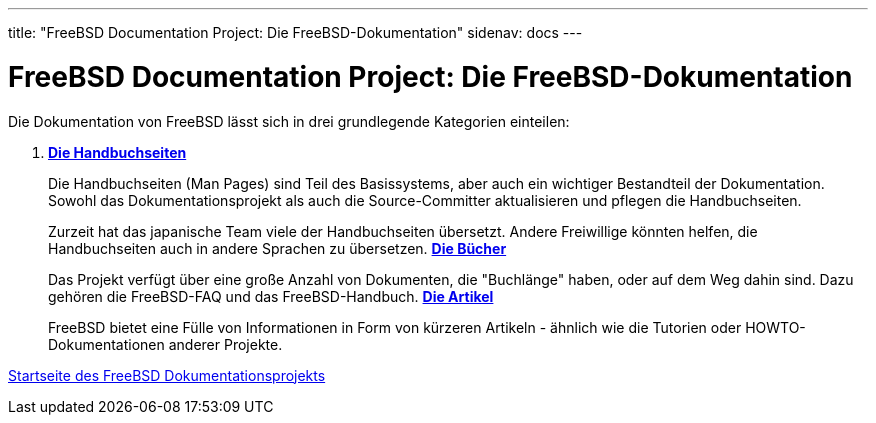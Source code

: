 ---
title: "FreeBSD Documentation Project: Die FreeBSD-Dokumentation"
sidenav: docs
---

= FreeBSD Documentation Project: Die FreeBSD-Dokumentation

Die Dokumentation von FreeBSD lässt sich in drei grundlegende Kategorien einteilen:

. https://man.freebsd.org/cgi/man.cgi[*Die Handbuchseiten*]
+
Die Handbuchseiten (Man Pages) sind Teil des Basissystems, aber auch ein wichtiger Bestandteil der Dokumentation. Sowohl das Dokumentationsprojekt als auch die Source-Committer aktualisieren und pflegen die Handbuchseiten.
+
Zurzeit hat das japanische Team viele der Handbuchseiten übersetzt. Andere Freiwillige könnten helfen, die Handbuchseiten auch in andere Sprachen zu übersetzen.
link:.../.../docs/books/[*Die Bücher*]
+
Das Projekt verfügt über eine große Anzahl von Dokumenten, die "Buchlänge" haben, oder auf dem Weg dahin sind. Dazu gehören die FreeBSD-FAQ und das FreeBSD-Handbuch.
link:../../docs/books#ARTICLES[*Die Artikel*]
+
FreeBSD bietet eine Fülle von Informationen in Form von kürzeren Artikeln - ähnlich wie die Tutorien oder HOWTO-Dokumentationen anderer Projekte.

link:..[Startseite des FreeBSD Dokumentationsprojekts]
